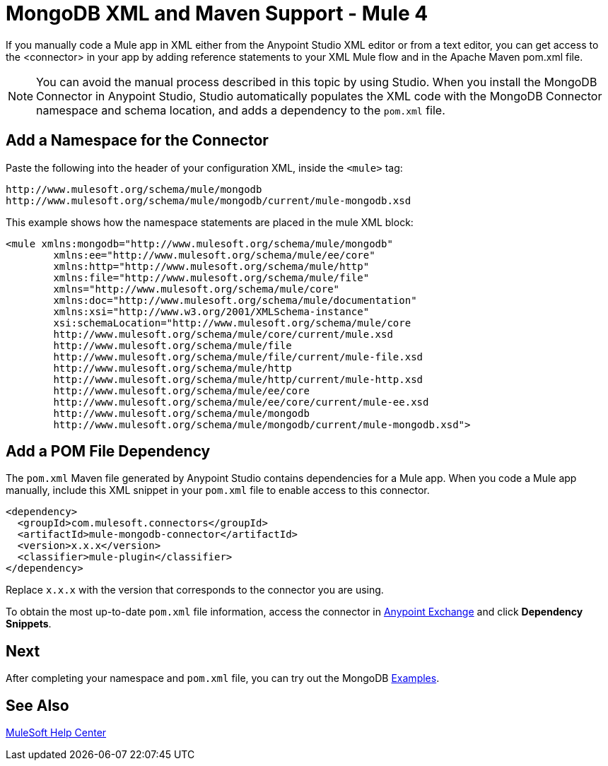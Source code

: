 = MongoDB XML and Maven Support - Mule 4
:page-aliases: connectors::mongodb/mongodb-connector-xml-maven.adoc

If you manually code a Mule app in XML either from the Anypoint Studio XML editor or from a text editor, you can get access to the <connector> in your app by adding reference statements to your XML Mule flow and in the Apache Maven pom.xml file.

[NOTE]
====
You can avoid the manual process described in this topic by using Studio. When you install the MongoDB Connector in Anypoint Studio, Studio automatically populates the XML code with the MongoDB Connector namespace and schema location, and adds a dependency to the `pom.xml` file.
====


== Add a Namespace for the Connector

Paste the following into the header of your configuration XML, inside the `<mule>` tag:

[source,xml,linenums]
----
http://www.mulesoft.org/schema/mule/mongodb
http://www.mulesoft.org/schema/mule/mongodb/current/mule-mongodb.xsd
----

This example shows how the namespace statements are placed in the mule XML block:

[source,xml,linenums]
----
<mule xmlns:mongodb="http://www.mulesoft.org/schema/mule/mongodb"
	xmlns:ee="http://www.mulesoft.org/schema/mule/ee/core"
	xmlns:http="http://www.mulesoft.org/schema/mule/http"
	xmlns:file="http://www.mulesoft.org/schema/mule/file"
	xmlns="http://www.mulesoft.org/schema/mule/core"
	xmlns:doc="http://www.mulesoft.org/schema/mule/documentation"
	xmlns:xsi="http://www.w3.org/2001/XMLSchema-instance"
	xsi:schemaLocation="http://www.mulesoft.org/schema/mule/core
	http://www.mulesoft.org/schema/mule/core/current/mule.xsd
	http://www.mulesoft.org/schema/mule/file
	http://www.mulesoft.org/schema/mule/file/current/mule-file.xsd
	http://www.mulesoft.org/schema/mule/http
	http://www.mulesoft.org/schema/mule/http/current/mule-http.xsd
	http://www.mulesoft.org/schema/mule/ee/core
	http://www.mulesoft.org/schema/mule/ee/core/current/mule-ee.xsd
	http://www.mulesoft.org/schema/mule/mongodb
	http://www.mulesoft.org/schema/mule/mongodb/current/mule-mongodb.xsd">
----

== Add a POM File Dependency

The `pom.xml` Maven file generated by Anypoint Studio contains dependencies for a Mule app. When you code a Mule app manually, include this XML snippet in your `pom.xml` file to enable access to this connector. 

[source,xml,linenums]
----
<dependency>
  <groupId>com.mulesoft.connectors</groupId>
  <artifactId>mule-mongodb-connector</artifactId>
  <version>x.x.x</version>
  <classifier>mule-plugin</classifier>
</dependency>
----

Replace `x.x.x` with the version that corresponds to the connector you are using.

To obtain the most up-to-date `pom.xml` file information, access the connector in https://www.mulesoft.com/exchange/[Anypoint Exchange] and click *Dependency Snippets*.

== Next

After completing your namespace and `pom.xml` file, you can try out the MongoDB xref:mongodb-connector-examples.adoc[Examples].

== See Also

https://help.mulesoft.com[MuleSoft Help Center]
